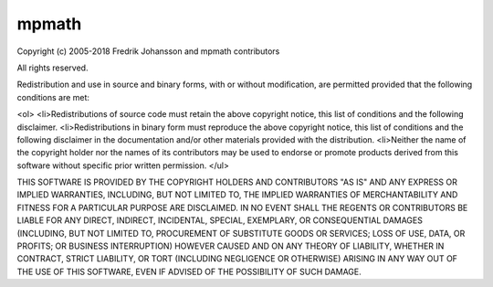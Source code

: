 mpmath
======

Copyright (c) 2005-2018 Fredrik Johansson and mpmath contributors

All rights reserved.

Redistribution and use in source and binary forms, with or without modification, are permitted provided that the following conditions are met:

<ol>
<li>Redistributions of source code must retain the above copyright notice, this list of conditions and the following disclaimer.
<li>Redistributions in binary form must reproduce the above copyright notice, this list of conditions and the following disclaimer in the documentation and/or other materials provided with the distribution.
<li>Neither the name of the copyright holder nor the names of its contributors may be used to endorse or promote products derived from this software without specific prior written
permission.
</ul>

THIS SOFTWARE IS PROVIDED BY THE COPYRIGHT HOLDERS AND CONTRIBUTORS "AS IS" AND ANY EXPRESS OR IMPLIED WARRANTIES, INCLUDING, BUT NOT LIMITED TO, THE IMPLIED WARRANTIES OF MERCHANTABILITY AND FITNESS FOR A PARTICULAR PURPOSE ARE DISCLAIMED. IN NO EVENT SHALL THE REGENTS OR CONTRIBUTORS BE LIABLE FOR ANY DIRECT, INDIRECT, INCIDENTAL, SPECIAL, EXEMPLARY, OR CONSEQUENTIAL
DAMAGES (INCLUDING, BUT NOT LIMITED TO, PROCUREMENT OF SUBSTITUTE GOODS OR SERVICES; LOSS OF USE, DATA, OR PROFITS; OR BUSINESS INTERRUPTION) HOWEVER
CAUSED AND ON ANY THEORY OF LIABILITY, WHETHER IN CONTRACT, STRICT LIABILITY, OR TORT (INCLUDING NEGLIGENCE OR OTHERWISE) ARISING IN ANY WAY
OUT OF THE USE OF THIS SOFTWARE, EVEN IF ADVISED OF THE POSSIBILITY OF SUCH DAMAGE.